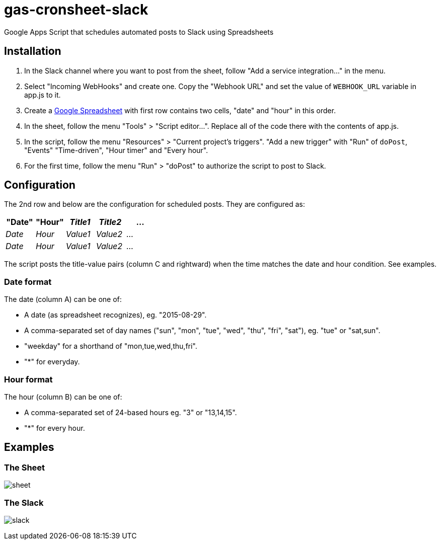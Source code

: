 = gas-cronsheet-slack

Google Apps Script that schedules automated posts to Slack using Spreadsheets

== Installation

1. In the Slack channel where you want to post from the sheet, follow "Add a service integration..." in the menu.
2. Select "Incoming WebHooks" and create one. Copy the "Webhook URL" and set the value of `WEBHOOK_URL` variable in app.js to it.
3. Create a https://docs.google.com/spreadsheets/[Google Spreadsheet] with first row contains two cells, "date" and "hour" in this order.
4. In the sheet, follow the menu "Tools" > "Script editor...". Replace all of the code there with the contents of app.js.
5. In the script, follow the menu "Resources" > "Current project's triggers". "Add a new trigger" with "Run" of `doPost`, "Events" "Time-driven", "Hour timer" and "Every hour".
6. For the first time, follow the menu "Run" > "doPost" to authorize the script to post to Slack.

== Configuration

The 2nd row and below are the configuration for scheduled posts. They are configured as:

|===
| "Date" | "Hour" | _Title1_ | _Title2_ | ...

| _Date_ | _Hour_ | _Value1_ | _Value2_ | ...
| _Date_ | _Hour_ | _Value1_ | _Value2_ | ...
|===

The script posts the title-value pairs (column C and rightward) when the time matches the date and hour condition.
See examples.

=== Date format

The date (column A) can be one of:

- A date (as spreadsheet recognizes), eg. "2015-08-29".
- A comma-separated set of day names ("sun", "mon", "tue", "wed", "thu", "fri", "sat"), eg. "tue" or "sat,sun".
- "weekday" for a shorthand of "mon,tue,wed,thu,fri".
- "*" for everyday.

=== Hour format

The hour (column B) can be one of:

- A comma-separated set of 24-based hours eg. "3" or "13,14,15".
- "*" for every hour.

== Examples

=== The Sheet

image:doc/sheet.png[]

=== The Slack

image:doc/slack.png[]
